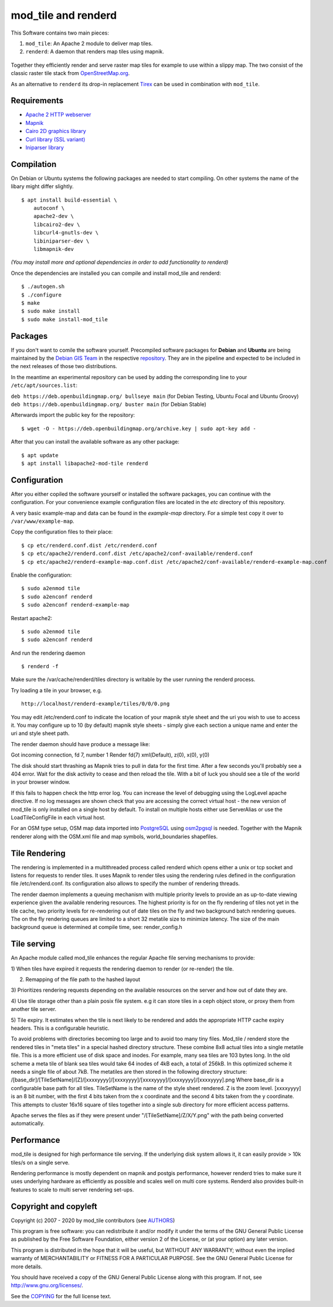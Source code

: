 ====================
mod_tile and renderd
====================

This Software contains two main pieces:

1) ``mod_tile``: An Apache 2 module to deliver map tiles.
2) ``renderd``: A daemon that renders map tiles using mapnik.

.. figure:: ./screenshot.jpg
   :alt: Image shoing example slippy map and OSM layer

Together they efficiently render and serve raster map tiles for example
to use within a slippy map. The two consist of the classic raster tile
stack from `OpenStreetMap.org <https://openstreetmap.org>`__.

As an alternative to ``renderd`` its drop-in replacement
`Tirex <https://github.com/openstreetmap/tirex>`__ can be used in
combination with ``mod_tile``.

Requirements
------------

* `Apache 2 HTTP webserver <https://httpd.apache.org/>`__
* `Mapnik <https://mapnik.org/>`__
* `Cairo 2D graphics library  <https://cairographics.org/>`__
* `Curl library (SSL variant) <https://curl.haxx.se/>`__
* `Iniparser library <https://github.com/ndevilla/iniparser>`__

Compilation
-----------

On Debian or Ubuntu systems the following packages are needed to start
compiling. On other systems the name of the libary might differ
slightly.

::

    $ apt install build-essential \
        autoconf \
        apache2-dev \
        libcairo2-dev \
        libcurl4-gnutls-dev \
        libiniparser-dev \
        libmapnik-dev

*(You may install more and optional dependencies in order to add
functionality to renderd)*

Once the dependencies are installed you can compile and install
mod_tile and renderd:

::

    $ ./autogen.sh
    $ ./configure
    $ make
    $ sudo make install
    $ sudo make install-mod_tile

Packages
--------

If you don't want to comile the software yourself.  Precompiled
software packages for **Debian** and **Ubuntu** are being maintained by
the `Debian GIS Team <https://wiki.debian.org/DebianGis>`__ in the respective 
`repository <https://salsa.debian.org/debian-gis-team/libapache2-mod-tile>`__.
They are in the pipeline and expected to be included in the next releases of
those two distributions.

In the meantime an experimental repository can be used by adding the
corresponding line to your ``/etc/apt/sources.list``:

``deb https://deb.openbuildingmap.org/ bullseye main`` (for Debian Testing, Ubuntu Focal and Ubuntu Groovy)
``deb https://deb.openbuildingmap.org/ buster main`` (for Debian Stable)

Afterwards import the public key for the repository:

::

    $ wget -O - https://deb.openbuildingmap.org/archive.key | sudo apt-key add -

After that you can install the available software as any other package:

::

    $ apt update
    $ apt install libapache2-mod-tile renderd

Configuration
-------------

After you either copiled the software yourself or installed the software
packages, you can continue with the configuration. For your convenience
example configuration files are located in the `etc` directory of this
repository.

A very basic example-map and data can be found in the `example-map`
directory. For a simple test copy it over to ``/var/www/example-map``.

Copy the configuration files to their place:

::

    $ cp etc/renderd.conf.dist /etc/renderd.conf
    $ cp etc/apache2/renderd.conf.dist /etc/apache2/conf-available/renderd.conf
    $ cp etc/apache2/renderd-example-map.conf.dist /etc/apache2/conf-available/renderd-example-map.conf

Enable the configuration:

::

    $ sudo a2enmod tile
    $ sudo a2enconf renderd
    $ sudo a2enconf renderd-example-map

Restart apache2:

::

    $ sudo a2enmod tile
    $ sudo a2enconf renderd


And run the rendering daemon 

::

    $ renderd -f

Make sure the /var/cache/renderd/tiles directory is writable by
the user running the renderd process.

Try loading a tile in your browser, e.g.

::

    http://localhost/renderd-example/tiles/0/0/0.png


You may edit /etc/renderd.conf to indicate the location of your
mapnik style sheet and the uri you wish to use to access it.  You may
configure up to 10 (by default) mapnik style sheets - simply give each
section a unique name and enter the uri and style sheet path.



The render daemon should have produce a message like:

Got incoming connection, fd 7, number 1
Render fd(7) xml(Default), z(0), x(0), y(0)

The disk should start thrashing as Mapnik tries to pull
in data for the first time. After a few seconds you'll
probably see a 404 error. Wait for the disk activity to
cease and then reload the tile. With a bit of luck you
should see a tile of the world in your browser window.

If this fails to happen check the http error log.  You can 
increase the level of debugging using the LogLevel apache
directive.  If no log messages are shown check that you
are accessing the correct virtual host - the new version
of mod_tile is only installed on a single host by default.
To install on multiple hosts either use ServerAlias or
use the LoadTileConfigFile in each virtual host.

For an OSM type setup, OSM map data imported into
`PostgreSQL <https://www.postgresql.org/>`__ using
`osm2pgsql <https://github.com/openstreetmap/osm2pgsql>`__ is needed.
Together with the Mapnik renderer along with the OSM.xml file and map
symbols, world_boundaries shapefiles.

Tile Rendering
--------------

The rendering is implemented in a multithreaded process
called renderd which opens either a unix or tcp socket
and listens for requests to render tiles. It uses Mapnik
to render tiles using the rendering rules defined in
the configuration file /etc/renderd.conf. Its configuration
also allows to specify the number of rendering
threads.

The render daemon implements a queuing mechanism with multiple
priority levels to provide an as up-to-date viewing experience
given the available rendering resources. The highest priority
is for on the fly rendering of tiles not yet in the tile cache,
two priority levels for re-rendering out of date tiles on the fly
and two background batch rendering queues. The on the fly rendering
queues are limited to a short 32 metatile size to minimize latency.
The size of the main background queue is determined
at compile time, see: render_config.h

Tile serving
------------

An Apache module called mod_tile enhances the regular
Apache file serving mechanisms to provide:

1) When tiles have expired it requests the rendering
daemon to render (or re-render) the tile.

2) Remapping of the file path to the hashed layout

3) Prioritizes rendering requests depending on the available
resources on the server and how out of date they are.

4) Use tile storage other than a plain posix file system.
e.g it can store tiles in a ceph object store, or proxy them
from another tile server.

5) Tile expiry. It estimates when the tile is next
likely to be rendered and adds the appropriate HTTP
cache expiry headers. This is a configurable heuristic.

To avoid problems with directories becoming too large and to avoid
too many tiny files.  Mod_tile / renderd store the rendered tiles
in "meta tiles" in a special hashed directory structure. These combine
8x8 actual tiles into a single metatile file.  This is a more efficient
use of disk space and inodes. For example, many sea tiles are 103 bytes
long. In the old scheme a meta tile of blank sea tiles would take
64 inodes of 4kB each, a total of 256kB. In this optimized scheme it
needs a single file of about 7kB. The metatiles are then stored
in the following directory structure:
/[base_dir]/[TileSetName]/[Z]/[xxxxyyyy]/[xxxxyyyy]/[xxxxyyyy]/[xxxxyyyy]/[xxxxyyyy].png
Where base_dir is a configurable base path for all tiles. TileSetName
is the name of the style sheet rendered. Z is the zoom level.
[xxxxyyyy] is an 8 bit number, with the first 4 bits taken from the x
coordinate and the second 4 bits taken from the y coordinate. This
attempts to cluster 16x16 square of tiles together into a single sub
directory for more efficient access patterns.

Apache serves the files as if they were present
under "/[TileSetName]/Z/X/Y.png" with the path being
converted automatically.

Performance
-----------

mod_tile is designed for high performance tile serving. If the
underlying disk system allows it, it can easily provide > 10k tiles/s
on a single serve.

Rendering performance is mostly dependent on mapnik and postgis performance,
however renderd tries to make sure it uses underlying hardware as efficiently
as possible and scales well on multi core systems. Renderd also provides
built-in features to scale to multi server rendering set-ups.

Copyright and copyleft
----------------------

Copyright (c) 2007 - 2020 by mod_tile contributors (see `AUTHORS <./AUTHORS>`__)

This program is free software: you can redistribute it and/or modify it
under the terms of the GNU General Public License as published by the
Free Software Foundation, either version 2 of the License, or (at your
option) any later version.

This program is distributed in the hope that it will be useful, but
WITHOUT ANY WARRANTY; without even the implied warranty of
MERCHANTABILITY or FITNESS FOR A PARTICULAR PURPOSE. See the GNU General
Public License for more details.

You should have received a copy of the GNU General Public License
along with this program. If not, see http://www.gnu.org/licenses/.

See the `COPYING <./COPYING>`__ for the full license text.
